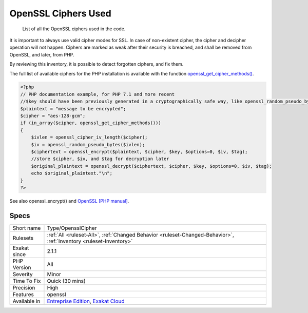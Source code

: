 .. _type-opensslcipher:

.. _openssl-ciphers-used:

OpenSSL Ciphers Used
++++++++++++++++++++

  List of all the OpenSSL ciphers used in the code. 

It is important to always use valid cipher modes for SSL. In case of non-existent cipher, the cipher and decipher operation will not happen. Ciphers are marked as weak after their security is breached, and shall be removed from OpenSSL, and later, from PHP. 

By reviewing this inventory, it is possible to detect forgotten ciphers, and fix them.

The full list of available ciphers for the PHP installation is available with the function `openssl_get_cipher_methods() <https://www.php.net/openssl_get_cipher_methods>`_.

.. code-block:: php
   
   <?php
   // PHP documentation example, for PHP 7.1 and more recent
   //$key should have been previously generated in a cryptographically safe way, like openssl_random_pseudo_bytes
   $plaintext = "message to be encrypted";
   $cipher = "aes-128-gcm";
   if (in_array($cipher, openssl_get_cipher_methods()))
   {
       $ivlen = openssl_cipher_iv_length($cipher);
       $iv = openssl_random_pseudo_bytes($ivlen);
       $ciphertext = openssl_encrypt($plaintext, $cipher, $key, $options=0, $iv, $tag);
       //store $cipher, $iv, and $tag for decryption later
       $original_plaintext = openssl_decrypt($ciphertext, $cipher, $key, $options=0, $iv, $tag);
       echo $original_plaintext."\n";
   }
   ?>

See also openssl_encrypt() and `OpenSSL [PHP manual] <https://www.php.net/manual/en/book.openssl.php>`_.


Specs
_____

+--------------+-------------------------------------------------------------------------------------------------------------------------+
| Short name   | Type/OpensslCipher                                                                                                      |
+--------------+-------------------------------------------------------------------------------------------------------------------------+
| Rulesets     | :ref:`All <ruleset-All>`, :ref:`Changed Behavior <ruleset-Changed-Behavior>`, :ref:`Inventory <ruleset-Inventory>`      |
+--------------+-------------------------------------------------------------------------------------------------------------------------+
| Exakat since | 2.1.1                                                                                                                   |
+--------------+-------------------------------------------------------------------------------------------------------------------------+
| PHP Version  | All                                                                                                                     |
+--------------+-------------------------------------------------------------------------------------------------------------------------+
| Severity     | Minor                                                                                                                   |
+--------------+-------------------------------------------------------------------------------------------------------------------------+
| Time To Fix  | Quick (30 mins)                                                                                                         |
+--------------+-------------------------------------------------------------------------------------------------------------------------+
| Precision    | High                                                                                                                    |
+--------------+-------------------------------------------------------------------------------------------------------------------------+
| Features     | openssl                                                                                                                 |
+--------------+-------------------------------------------------------------------------------------------------------------------------+
| Available in | `Entreprise Edition <https://www.exakat.io/entreprise-edition>`_, `Exakat Cloud <https://www.exakat.io/exakat-cloud/>`_ |
+--------------+-------------------------------------------------------------------------------------------------------------------------+


